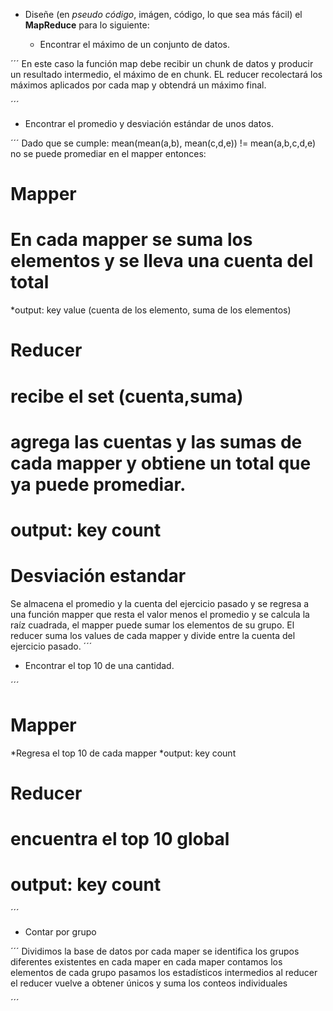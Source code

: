 - Diseñe (en /pseudo código/, imágen, código, lo que sea más fácil) el **MapReduce** para lo siguiente:
 
  - Encontrar el máximo de un conjunto de datos.

´´´
En este caso la función map debe recibir un chunk de datos y producir un resultado intermedio, el máximo de en chunk. EL reducer recolectará los máximos aplicados por cada map y obtendrá un máximo final.

´´´



  - Encontrar el promedio y desviación estándar de unos datos.

´´´
Dado que se cumple: mean(mean(a,b), mean(c,d,e)) != mean(a,b,c,d,e) no se puede promediar en el mapper entonces:

* **Mapper**
* En cada mapper se suma los elementos y se lleva una cuenta del total
*output: key value (cuenta de los elemento, suma de los elementos)

* **Reducer**
* recibe el set (cuenta,suma)
* agrega las cuentas y las sumas de cada mapper y obtiene un total que ya puede promediar.
* output: key count

* **Desviación estandar**
Se almacena el promedio y la cuenta del ejercicio pasado y se regresa a una función mapper que resta el valor menos el promedio y se calcula la raíz cuadrada, el mapper puede sumar los elementos de su grupo.
El reducer suma los values de cada mapper y divide entre la cuenta del ejercicio pasado. 
´´´


- Encontrar el top 10 de una cantidad.
´´´
* **Mapper**
*Regresa el top 10 de cada mapper
*output: key count

* **Reducer**
* encuentra el top 10 global
* output: key count

´´´

  - Contar por grupo

´´´
Dividimos la base de datos por cada maper
se identifica los grupos diferentes existentes en cada maper
en cada maper contamos los elementos de cada grupo
pasamos los estadísticos intermedios al reducer
el reducer vuelve a obtener únicos y suma los conteos individuales

´´´
